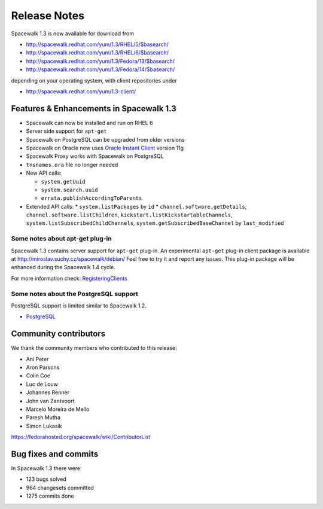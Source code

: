 Release Notes
=============

Spacewalk 1.3 is now available for download from

* http://spacewalk.redhat.com/yum/1.3/RHEL/5/$basearch/
* http://spacewalk.redhat.com/yum/1.3/RHEL/6/$basearch/
* http://spacewalk.redhat.com/yum/1.3/Fedora/13/$basearch/
* http://spacewalk.redhat.com/yum/1.3/Fedora/14/$basearch/

depending on your operating system, with client repositories under

* http://spacewalk.redhat.com/yum/1.3-client/

Features & Enhancements in Spacewalk 1.3
----------------------------------------

* Spacewalk can now be installed and run on RHEL 6
* Server side support for ``apt-get``
* Spacewalk on PostgreSQL can be upgraded from older versions
* Spacewalk on Oracle now uses `Oracle Instant Client <http://www.oracle.com/technetwork/database/features/instant-client/index-097480.html>`_ version 11g
* Spacewalk Proxy works with Spacewalk on PostgreSQL
* ``tnsnames.ora`` file no longer needed
* New API calls:

  * ``system.getUuid``
  * ``system.search.uuid``
  * ``errata.publishAccordingToParents``

* Extended API calls:
  * ``system.listPackages`` by ``id``
  * ``channel.software.getDetails``, ``channel.software.listChildren``, ``kickstart.listKickstartableChannels``, ``system.listSubscribedChildChannels``, ``system.getSubscribedBaseChannel`` by ``last_modified``

Some notes about apt-get plug-in
~~~~~~~~~~~~~~~~~~~~~~~~~~~~~~~~

Spacewalk 1.3 contains server support for ``apt-get`` plug-in. An experimental ``apt-get`` plug-in client package is available at http://miroslav.suchy.cz/spacewalk/debian/ Feel free to try it and report any issues. This plug-in package will be enhanced during the Spacewalk 1.4 cycle.

For more information check: `RegisteringClients <https://fedorahosted.org/spacewalk/wiki/RegisteringClients#Debian>`_

Some notes about the PostgreSQL support
~~~~~~~~~~~~~~~~~~~~~~~~~~~~~~~~~~~~~~~

PostgreSQL support is limited similar to Spacewalk 1.2.

* `PostgreSQL <https://fedorahosted.org/spacewalk/wiki/PostgreSQL>`_

Community contributors
----------------------

We thank the community members who contributed to this release:

* Ani Peter
* Aron Parsons
* Colin Coe
* Luc de Louw
* Johannes Renner
* John van Zantvoort
* Marcelo Moreira de Mello
* Paresh Mutha
* Simon Lukasik

https://fedorahosted.org/spacewalk/wiki/ContributorList

Bug fixes and commits
---------------------

In Spacewalk 1.3 there were:

* 123 bugs solved
* 964 changesets committed
* 1275 commits done
